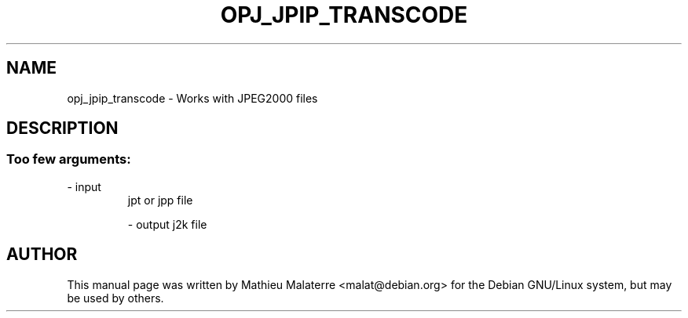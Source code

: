 .\" DO NOT MODIFY THIS FILE!  It was generated by help2man 1.47.4.
.TH OPJ_JPIP_TRANSCODE "1" "September 2016" "opj_jpip_transcode 2.1.2" "User Commands"
.SH NAME
opj_jpip_transcode \- Works with JPEG2000 files
.SH DESCRIPTION
.SS "Too few arguments:"
.TP
\- input
jpt or jpp file
.IP
\- output j2k file
.SH AUTHOR
This  manual  page was written by Mathieu Malaterre <malat@debian.org> for
the Debian GNU/Linux system, but may be used by others.
